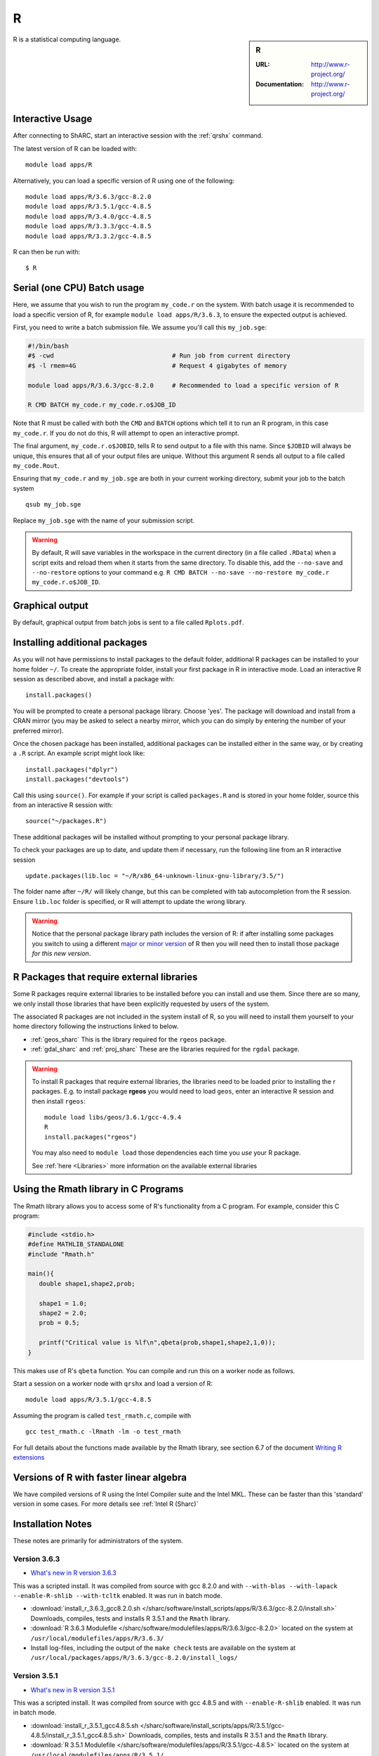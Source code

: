 .. _sharc_r:

R
=

.. sidebar:: R

   :URL: http://www.r-project.org/
   :Documentation: http://www.r-project.org/

R is a statistical computing language.

Interactive Usage
-----------------
After connecting to ShARC, start an interactive session with the :ref:`qrshx` command.

The latest version of R can be loaded with: ::

   module load apps/R

Alternatively, you can load a specific version of R using one of the following: ::
        
   module load apps/R/3.6.3/gcc-8.2.0
   module load apps/R/3.5.1/gcc-4.8.5
   module load apps/R/3.4.0/gcc-4.8.5
   module load apps/R/3.3.3/gcc-4.8.5
   module load apps/R/3.3.2/gcc-4.8.5

R can then be run with: ::

   $ R

Serial (one CPU) Batch usage
----------------------------
Here, we assume that you wish to run the program ``my_code.r`` on the system. 
With batch usage it is recommended to load a specific version of R, 
for example ``module load apps/R/3.6.3``, 
to ensure the expected output is achieved.

First, you need to write a batch submission file. 
We assume you'll call this ``my_job.sge``:

.. code-block:: bash

   #!/bin/bash
   #$ -cwd                                # Run job from current directory
   #$ -l rmem=4G                          # Request 4 gigabytes of memory

   module load apps/R/3.6.3/gcc-8.2.0     # Recommended to load a specific version of R

   R CMD BATCH my_code.r my_code.r.o$JOB_ID

Note that R must be called with both the ``CMD`` and ``BATCH`` options 
which tell it to run an R program, 
in this case ``my_code.r``. 
If you do not do this, R will attempt to open an interactive prompt.

The final argument, ``my_code.r.o$JOBID``, tells R to send output to a file with this name. 
Since ``$JOBID`` will always be unique, this ensures that all of your output files are unique. 
Without this argument R sends all output to a file called ``my_code.Rout``.

Ensuring that ``my_code.r`` and ``my_job.sge`` are both in your current working directory, 
submit your job to the batch system ::

	qsub my_job.sge

Replace ``my_job.sge`` with the name of your submission script.

.. warning::
   By default, R will save variables in the workspace in the current directory 
   (in a file called ``.RData``) 
   when a script exits and reload them when it starts from the same directory. 
   To disable this, add the ``--no-save`` and ``--no-restore`` options to your command 
   e.g. ``R CMD BATCH --no-save --no-restore my_code.r my_code.r.o$JOB_ID``.

Graphical output
----------------
By default, graphical output from batch jobs is sent to a file called ``Rplots.pdf``.

Installing additional packages
------------------------------

As you will not have permissions to install packages to the default folder, 
additional R packages can be installed to your home folder ``~/``. 
To create the appropriate folder, 
install your first package in R in interactive mode. 
Load an interactive R session as described above, and install a package with: ::

   install.packages()

You will be prompted to create a personal package library. 
Choose 'yes'. 
The package will download and install from a CRAN mirror 
(you may be asked to select a nearby mirror, 
which you can do simply by entering the number of your preferred mirror).

Once the chosen package has been installed, 
additional packages can be installed either in the same way, 
or by creating a ``.R`` script. 
An example script might look like: ::

   install.packages("dplyr")
   install.packages("devtools")

Call this using ``source()``. 
For example if your script is called ``packages.R`` and is stored in your home folder, 
source this from an interactive R session with: ::

   source("~/packages.R")

These additional packages will be installed without prompting to your personal package library.

To check your packages are up to date, and update them if necessary, 
run the following line from an R interactive session ::

   update.packages(lib.loc = "~/R/x86_64-unknown-linux-gnu-library/3.5/")

The folder name after ``~/R/`` will likely change, 
but this can be completed with tab autocompletion from the R session. 
Ensure ``lib.loc`` folder is specified, or R will attempt to update the wrong library.

.. warning::
    Notice that the personal package library path includes the version of R:
    if after installing some packages you switch to using a different `major or minor version <http://semver.org/>`_ of R
    then you will need then to install those package *for this new version*.

R Packages that require external libraries
------------------------------------------
Some R packages require external libraries to be installed before you can install and use them. 
Since there are so many, we only install those libraries that have been explicitly requested by users of the system.

The associated R packages are not included in the system install of R, 
so you will need to install them yourself to your home directory following the instructions linked to below.

* :ref:`geos_sharc` This is the library required for the ``rgeos`` package.
* :ref:`gdal_sharc` and :ref:`proj_sharc` These are the libraries required for the ``rgdal`` package.

.. warning::
   To install R packages that require external libraries, the libraries need to be loaded prior to installing the r packages. 
   E.g. to install package **rgeos** you would need to load ``geos``, enter an interactive R session and then install ``rgeos``: ::
	
      module load libs/geos/3.6.1/gcc-4.9.4
      R
      install.packages("rgeos")

   You may also need to ``module load`` those dependencies each time you *use* your R package.

   See :ref:`here <Libraries>` more information on the available external libraries

Using the Rmath library in C Programs
-------------------------------------
The Rmath library allows you to access some of R's functionality from a C program. 
For example, consider this C program:

.. code-block:: c

   #include <stdio.h>
   #define MATHLIB_STANDALONE
   #include "Rmath.h"

   main(){
      double shape1,shape2,prob;

      shape1 = 1.0;
      shape2 = 2.0;
      prob = 0.5;

      printf("Critical value is %lf\n",qbeta(prob,shape1,shape2,1,0));
   }

This makes use of R's ``qbeta`` function. 
You can compile and run this on a worker node as follows.

Start a session on a worker node with ``qrshx`` and load a version of R: ::

   module load apps/R/3.5.1/gcc-4.8.5

Assuming the program is called ``test_rmath.c``, compile with ::

   gcc test_rmath.c -lRmath -lm -o test_rmath

For full details about the functions made available by the Rmath library, 
see section 6.7 of the document `Writing R extensions <https://cran.r-project.org/doc/manuals/r-release/R-exts.html#Numerical-analysis-subroutines>`_

Versions of R with faster linear algebra
----------------------------------------
We have compiled versions of R using the Intel Compiler suite and the Intel MKL. 
These can be faster than this 'standard' version in some cases. 
For more details see :ref:`Intel R (Sharc)`

Installation Notes
------------------
These notes are primarily for administrators of the system.

Version 3.6.3
^^^^^^^^^^^^^

* `What's new in R version 3.6.3 <https://stat.ethz.ch/pipermail/r-announce/2020/000650.html>`_ 

This was a scripted install. It was compiled from source with gcc 8.2.0 and with ``--with-blas --with-lapack --enable-R-shlib --with-tcltk`` enabled. It was run in batch mode.

* :download:`install_r_3.6.3_gcc8.2.0.sh </sharc/software/install_scripts/apps/R/3.6.3/gcc-8.2.0/install.sh>` Downloads, compiles, tests and installs R 3.5.1 and the ``Rmath`` library.
* :download:`R 3.6.3 Modulefile </sharc/software/modulefiles/apps/R/3.6.3/gcc-8.2.0>` located on the system at ``/usr/local/modulefiles/apps/R/3.6.3/``
* Install log-files, including the output of the ``make check`` tests are available on the system at ``/usr/local/packages/apps/R/3.6.3/gcc-8.2.0/install_logs/``

Version 3.5.1
^^^^^^^^^^^^^

* `What's new in R version 3.5.1 <https://stat.ethz.ch/pipermail/r-announce/2018/000630.html>`_ 

This was a scripted install. It was compiled from source with gcc 4.8.5 and with ``--enable-R-shlib`` enabled. It was run in batch mode.

* :download:`install_r_3.5.1_gcc4.8.5.sh </sharc/software/install_scripts/apps/R/3.5.1/gcc-4.8.5/install_r_3.5.1_gcc4.8.5.sh>` Downloads, compiles, tests and installs R 3.5.1 and the ``Rmath`` library.
* :download:`R 3.5.1 Modulefile </sharc/software/modulefiles/apps/R/3.5.1/gcc-4.8.5>` located on the system at ``/usr/local/modulefiles/apps/R/3.5.1/``
* Install log-files, including the output of the ``make check`` tests are available on the system at ``/usr/local/packages/apps/R/3.5.1/gcc-4.8.5/install_logs/``


Version 3.4.0
^^^^^^^^^^^^^

* `What's new in R version 3.4.0 <https://stat.ethz.ch/pipermail/r-announce/2017/000612.html>`_ 

This was a scripted install. It was compiled from source with gcc 4.8.5 and with ``--enable-R-shlib`` enabled. It was run in batch mode.

* :download:`install_r_3.4.0_gcc4.8.5.sh </sharc/software/install_scripts/apps/R/3.4.0/gcc-4.8.5/install_r_3.4.0_gcc4.8.5.sh>` Downloads, compiles, tests and installs R 3.4.0 and the ``Rmath`` library.
* :download:`R 3.4.0 Modulefile </sharc/software/modulefiles/apps/R/3.4.0/gcc-4.8.5>` located on the system at ``/usr/local/modulefiles/apps/R/3.4.0/``
* Install log-files, including the output of the ``make check`` tests are available on the system at ``/usr/local/packages/apps/R/3.4.0/gcc-4.8.5/install_logs/``

Version 3.3.3
^^^^^^^^^^^^^

* `What's new in R version 3.3.3 <https://stat.ethz.ch/pipermail/r-help//2017-March/445277.html>`_

This was a scripted install. It was compiled from source with gcc 4.8.5 and with ``--enable-R-shlib`` enabled. It was run in batch mode.

* :download:`install_r_3.3.3_gcc4.8.5.sh </sharc/software/install_scripts/apps/R/3.3.3/gcc-4.8.5/install_r_3.3.3_gcc4.8.5.sh>` Downloads, compiles, tests and installs R 3.3.3 and the ``Rmath`` library.
* :download:`R 3.3.3 Modulefile </sharc/software/modulefiles/apps/R/3.3.3/gcc-4.8.5>` located on the system at ``/usr/local/modulefiles/apps/R/3.3.3/``
* Install log-files, including the output of the ``make check`` tests are available on the system at ``/usr/local/packages/apps/R/3.3.3/gcc-4.8.5/install_logs/``

Version 3.3.2
^^^^^^^^^^^^^

* `What's new in R version 3.3.2 <https://stat.ethz.ch/pipermail/r-announce/2016/000608.html>`_

This was a scripted install. It was compiled from source with gcc 4.8.5 and with ``--enable-R-shlib`` enabled. It was run in batch mode.

* :download:`install_r_3.3.2_gcc4.8.5.sh </sharc/software/install_scripts/apps/R/3.3.2/gcc-4.8.5/install_r_3.3.2_gcc4.8.5.sh>` Downloads, compiles, tests and installs R 3.3.2 and the ``Rmath`` library.
* :download:`R 3.3.2 Modulefile </sharc/software/modulefiles/apps/R//3.3.2/gcc-4.8.5>` located on the system at ``/usr/local/modulefiles/apps/R/3.3.2/``
* Install log-files, including the output of the ``make check`` tests are available on the system at ``/usr/local/packages/apps/R/3.3.2/gcc-4.8.5/install_logs/``
